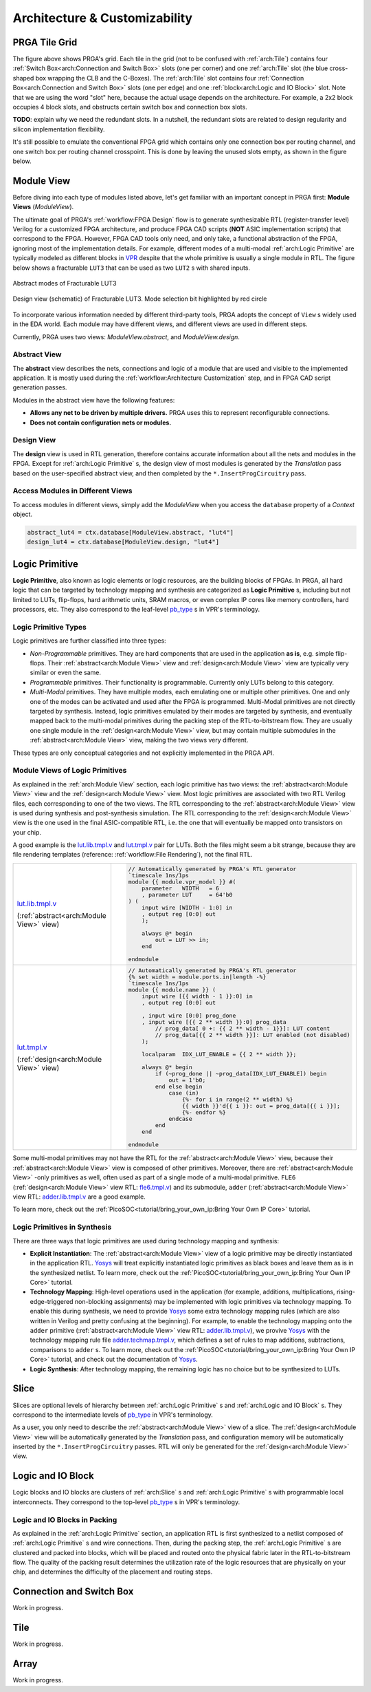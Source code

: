 Architecture & Customizability
==============================

PRGA Tile Grid
--------------

.. image:: /_static/images/grid.png
   :width: 600px
   :alt: PRGA Tile Grid
   :align: center

The figure above shows PRGA's grid.
Each tile in the grid (not to be confused with :ref:`arch:Tile`) contains four
:ref:`Switch Box<arch:Connection and Switch Box>` slots (one per corner) and one
:ref:`arch:Tile` slot (the blue cross-shaped box wrapping the CLB and the C-Boxes).
The :ref:`arch:Tile` slot contains four :ref:`Connection Box<arch:Connection and Switch Box>`
slots (one per edge) and one :ref:`block<arch:Logic and IO Block>` slot.
Note that we are using the word "slot" here, because the actual usage depends on
the architecture.
For example, a 2x2 block occupies 4 block slots, and
obstructs certain switch box and connection box slots.

**TODO**: explain why we need the redundant slots.
In a nutshell, the redundant slots are related to design regularity and silicon
implementation flexibility.

It's still possible to emulate the conventional FPGA grid which contains only
one connection box per routing channel, and one switch box per routing channel
crosspoint.
This is done by leaving the unused slots empty, as shown in the figure below.

.. image:: /_static/images/convgrid.png
   :width: 600px
   :alt: Conventional FPGA Grid Emulated by the PRGA Tile Grid
   :align: center

.. _VPR: https://verilogtorouting.org/

Module View
-----------

Before diving into each type of modules listed above, let's get familiar with an
important concept in PRGA first: **Module Views** (`ModuleView`).

The ultimate goal of PRGA's :ref:`workflow:FPGA Design` flow is to generate synthesizable
RTL (register-transfer level) Verilog for a customized FPGA architecture, and
produce FPGA CAD scripts (**NOT** ASIC implementation scripts) that correspond
to the FPGA.
However, FPGA CAD tools only need, and only take, a functional abstraction of
the FPGA, ignoring most of the implementation details.
For example, different modes of a multi-modal :ref:`arch:Logic Primitive` are typically
modeled as different blocks in `VPR`_ despite that the whole primitive is
usually a single module in RTL.
The figure below shows a fracturable ``LUT3`` that can be used as two ``LUT2`` s
with shared inputs.

.. figure:: /_static/images/FracLUT3_Abstract.png
    :width: 400px
    :alt: Two Abstract Modes of Fracturable LUT3
    :align: center
   
    Abstract modes of Fracturable LUT3


.. figure:: /_static/images/FracLUT3_Design.png
    :width: 400px
    :alt: Design view of Fracturable LUT3
    :align: center

    Design view (schematic) of Fracturable LUT3. Mode selection bit highlighted
    by red circle

.. _Yosys: http://www.clifford.at/yosys
.. _VPR: https://verilogtorouting.org/

To incorporate various information needed by different third-party tools, PRGA
adopts the concept of ``View`` s widely used in the EDA world.
Each module may have different views, and different views are used in different
steps.

Currently, PRGA uses two views: `ModuleView.abstract`, and `ModuleView.design`.

Abstract View
^^^^^^^^^^^^^

The **abstract** view describes the nets, connections and logic of a
module that are used and visible to the implemented application.
It is mostly used during the :ref:`workflow:Architecture Customization` step, and in
FPGA CAD script generation passes.

Modules in the abstract view have the following features:

- **Allows any net to be driven by multiple drivers.** PRGA uses this to
  represent reconfigurable connections.
- **Does not contain configuration nets or modules.**

Design View
^^^^^^^^^^^

The **design** view is used in RTL generation, therefore contains
accurate information about all the nets and modules in the FPGA.
Except for :ref:`arch:Logic Primitive` s, the design view of most modules
is generated by the `Translation` pass based on the user-specified
abstract view, and then completed by the ``*.InsertProgCircuitry``
pass.

Access Modules in Different Views
^^^^^^^^^^^^^^^^^^^^^^^^^^^^^^^^^

To access modules in different views, simply add the `ModuleView` when you
access the ``database`` property of a `Context` object.

.. code-block:: python

    abstract_lut4 = ctx.database[ModuleView.abstract, "lut4"]
    design_lut4 = ctx.database[ModuleView.design, "lut4"]

Logic Primitive
---------------

**Logic Primitive**, also known as logic elements or logic resources, are the
building blocks of FPGAs.
In PRGA, all hard logic that can be targeted by technology mapping and synthesis
are categorized as **Logic Primitive** s, including but not limited to LUTs,
flip-flops, hard arithmetic units, SRAM macros, or even complex IP cores like
memory controllers, hard processors, etc.
They also correspond to the leaf-level `pb_type`_ s in VPR's terminology.

.. _pb_type: https://docs.verilogtorouting.org/en/latest/arch/reference/#pb-type

Logic Primitive Types
^^^^^^^^^^^^^^^^^^^^^

Logic primitives are further classified into three types:

- *Non-Programmable* primitives. They are hard components that are used in the
  application **as is**, e.g. simple flip-flops. Their :ref:`abstract<arch:Module View>`
  view and :ref:`design<arch:Module View>` view are typically very similar or even the same.
- *Programmable* primitives. Their functionality is programmable. Currently only
  LUTs belong to this category.
- *Multi-Modal* primitives. They have multiple modes, each emulating one or
  multiple other primitives. One and only one of the modes can be activated and
  used after the FPGA is programmed. Multi-Modal primitives are not directly
  targeted by synthesis. Instead, logic primitives emulated by their modes are
  targeted by synthesis, and eventually mapped back to the multi-modal
  primitives during the packing step of the RTL-to-bitstream flow. They are
  usually one single module in the :ref:`design<arch:Module View>` view, but may contain
  multiple submodules in the :ref:`abstract<arch:Module View>` view, making the two views
  very different.

These types are only conceptual categories and not explicitly implemented 
in the PRGA API.

Module Views of Logic Primitives
^^^^^^^^^^^^^^^^^^^^^^^^^^^^^^^^

As explained in the :ref:`arch:Module View` section, each logic primitive has two
views: the :ref:`abstract<arch:Module View>` view and the :ref:`design<arch:Module View>` view.
Most logic primitives are associated with two RTL Verilog files, each
corresponding to one of the two views.
The RTL corresponding to the :ref:`abstract<arch:Module View>` view is used during
synthesis and post-synthesis simulation.
The RTL corresponding to the :ref:`design<arch:Module View>` view is the one used in the
final ASIC-compatible RTL, i.e. the one that will eventually be mapped onto
transistors on your chip.

A good example is the `lut.lib.tmpl.v`_ and `lut.tmpl.v`_ pair for LUTs.
Both the files might seem a bit strange, because they are file rendering
templates (reference: :ref:`workflow:File Rendering`), not the final RTL.

.. _lut.lib.tmpl.v: https://github.com/PrincetonUniversity/prga.py/blob/master/prga/renderer/templates/builtin/lut.lib.tmpl.v
.. _lut.tmpl.v: https://github.com/PrincetonUniversity/prga.py/blob/master/prga/renderer/templates/builtin/lut.tmpl.v

+-------------------------------------------+---------------------------------------------------------------------------+
|                                           | .. code-block:: Verilog                                                   |
|                                           |                                                                           |
|                                           |     // Automatically generated by PRGA's RTL generator                    |
|                                           |     `timescale 1ns/1ps                                                    |
|                                           |     module {{ module.vpr_model }} #(                                      |
|                                           |         parameter   WIDTH   = 6                                           |
|                                           |         , parameter LUT     = 64'b0                                       |
| `lut.lib.tmpl.v`_                         |     ) (                                                                   |
|                                           |         input wire [WIDTH - 1:0] in                                       |
| (:ref:`abstract<arch:Module View>` view)  |         , output reg [0:0] out                                            |
|                                           |         );                                                                |
|                                           |                                                                           |
|                                           |         always @* begin                                                   |
|                                           |             out = LUT >> in;                                              | 
|                                           |         end                                                               |
|                                           |                                                                           |
|                                           |     endmodule                                                             |
+-------------------------------------------+---------------------------------------------------------------------------+
|                                           | .. code-block:: Verilog                                                   |
|                                           |                                                                           |
|                                           |     // Automatically generated by PRGA's RTL generator                    |
|                                           |     {% set width = module.ports.in|length -%}                             |
|                                           |     `timescale 1ns/1ps                                                    |
|                                           |     module {{ module.name }} (                                            |
|                                           |         input wire [{{ width - 1 }}:0] in                                 |
|                                           |         , output reg [0:0] out                                            |
|                                           |                                                                           |
|                                           |         , input wire [0:0] prog_done                                      |
|                                           |         , input wire [{{ 2 ** width }}:0] prog_data                       |
|                                           |             // prog_data[ 0 +: {{ 2 ** width - 1}}]: LUT content          |
|                                           |             // prog_data[{{ 2 ** width }}]: LUT enabled (not disabled)    |
|                                           |         );                                                                | 
| `lut.tmpl.v`_                             |                                                                           |
|                                           |         localparam  IDX_LUT_ENABLE = {{ 2 ** width }};                    |
| (:ref:`design<arch:Module View>` view)    |                                                                           |
|                                           |         always @* begin                                                   |
|                                           |             if (~prog_done || ~prog_data[IDX_LUT_ENABLE]) begin           |
|                                           |                 out = 1'b0;                                               |
|                                           |             end else begin                                                |
|                                           |                 case (in)                                                 |
|                                           |                     {%- for i in range(2 ** width) %}                     |
|                                           |                     {{ width }}'d{{ i }}: out = prog_data[{{ i }}];       |
|                                           |                     {%- endfor %}                                         |
|                                           |                 endcase                                                   |
|                                           |             end                                                           |
|                                           |         end                                                               |
|                                           |                                                                           |
|                                           |     endmodule                                                             |
+-------------------------------------------+---------------------------------------------------------------------------+

Some multi-modal primitives may not have the RTL for the :ref:`abstract<arch:Module View>`
view, because their :ref:`abstract<arch:Module View>` view is composed of other primitives.
Moreover, there are :ref:`abstract<arch:Module View>` -only primitives as well, often
used as part of a single mode of a multi-modal primitive.
``FLE6`` (:ref:`design<arch:Module View>` view RTL: `fle6.tmpl.v`_) and its submodule, ``adder`` (:ref:`abstract<arch:Module View>`
view RTL: `adder.lib.tmpl.v`_ are a good example.

.. _fle6.tmpl.v: https://github.com/PrincetonUniversity/prga.py/blob/master/prga/renderer/templates/fle6/fle6.tmpl.v
.. _adder.lib.tmpl.v: https://github.com/PrincetonUniversity/prga.py/blob/master/prga/renderer/templates/builtin/adder.lib.tmpl.v

To learn more, check out the
:ref:`PicoSOC<tutorial/bring_your_own_ip:Bring Your Own IP Core>` tutorial.

Logic Primitives in Synthesis
^^^^^^^^^^^^^^^^^^^^^^^^^^^^^

There are three ways that logic primitives are
used during technology mapping and synthesis:

- **Explicit Instantiation**: The :ref:`abstract<arch:Module View>` view of a logic
  primitive may be directly instantiated in the application RTL.
  `Yosys`_ will treat explicitly instantiated logic primitives as black boxes
  and leave them as is in the synthesized netlist.
  To learn more, check out the
  :ref:`PicoSOC<tutorial/bring_your_own_ip:Bring Your Own IP Core>` tutorial.
- **Technology Mapping**: High-level operations used in the application (for
  example, additions, multiplications, rising-edge-triggered non-blocking
  assignments) may be implemented with logic primitives via technology mapping.
  To enable this during synthesis, we need to provide `Yosys`_ some extra
  technology mapping rules (which are also written in Verilog and pretty
  confusing at the beginning).
  For example, to enable the technology mapping onto the ``adder`` primitive
  (:ref:`abstract<arch:Module View>` view RTL: `adder.lib.tmpl.v`_), we provive `Yosys`_ with the
  technology mapping rule file `adder.techmap.tmpl.v`_, which defines a set of
  rules to map additions, subtractions, comparisons to ``adder`` s.
  To learn more, check out the
  :ref:`PicoSOC<tutorial/bring_your_own_ip:Bring Your Own IP Core>` tutorial,
  and check out the documentation of `Yosys`_.
- **Logic Synthesis**: After technology mapping, the remaining logic has no
  choice but to be synthesized to LUTs.

.. _adder.techmap.tmpl.v: https://github.com/PrincetonUniversity/prga.py/blob/master/prga/renderer/templates/builtin/adder.techmap.tmpl.v

Slice
-----

Slices are optional levels of hierarchy between :ref:`arch:Logic Primitive` s and
:ref:`arch:Logic and IO Block` s.
They correspond to the intermediate levels of `pb_type`_ in VPR's terminology.

As a user, you only need to describe the :ref:`abstract<arch:Module View>` view of a slice.
The :ref:`design<arch:Module View>` view will be automatically generated by the `Translation` pass,
and configuration memory will be automatically inserted by the
``*.InsertProgCircuitry`` passes.
RTL will only be generated for the :ref:`design<arch:Module View>` view.

Logic and IO Block
------------------

Logic blocks and IO blocks are clusters of :ref:`arch:Slice` s and
:ref:`arch:Logic Primitive` s with programmable local interconnects.
They correspond to the top-level `pb_type`_ s in VPR's terminology.

Logic and IO Blocks in Packing
^^^^^^^^^^^^^^^^^^^^^^^^^^^^^^

As explained in the :ref:`arch:Logic Primitive` section, an application RTL is
first synthesized to a netlist composed of :ref:`arch:Logic Primitive` s and
wire connections.
Then, during the packing step, the :ref:`arch:Logic Primitive` s are clustered
and packed into blocks, which will be placed and routed onto the physical
fabric later in the RTL-to-bitstream flow.
The quality of the packing result determines the utilization rate of the
logic resources that are physically on your chip, and determines the difficulty
of the placement and routing steps.

Connection and Switch Box
-------------------------

Work in progress.

Tile
----

Work in progress.

Array
-----

Work in progress.
